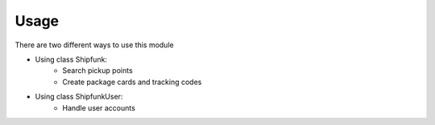 =====
Usage
=====

There are two different ways to use this module

* Using class Shipfunk:
    * Search pickup points
    * Create package cards and tracking codes
* Using class ShipfunkUser:
    * Handle user accounts
